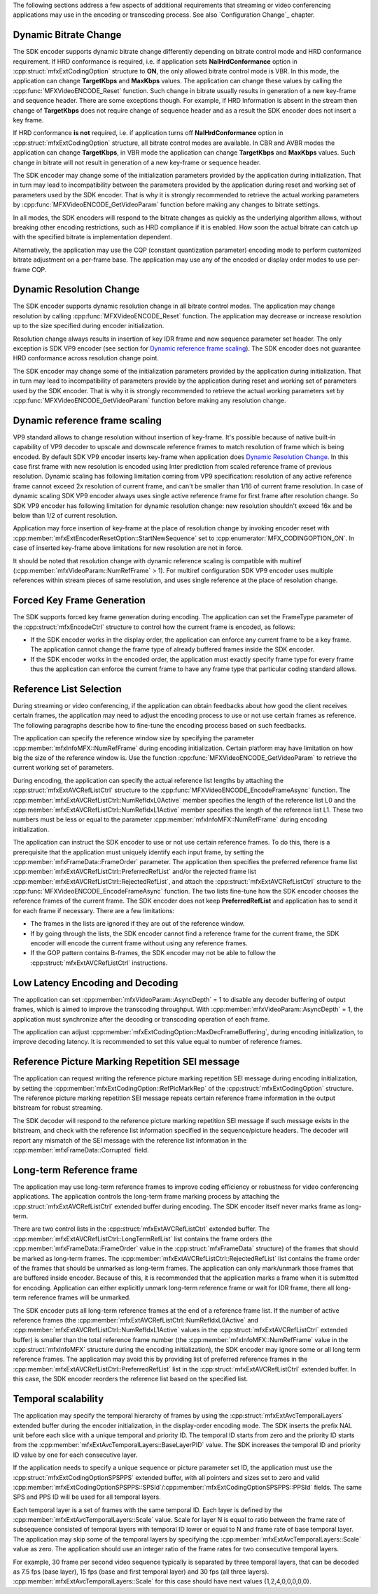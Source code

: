 The following sections address a few aspects of additional requirements that streaming or video conferencing applications may use in the
encoding or transcoding process. See also `Configuration Change`_ chapter.

Dynamic Bitrate Change
~~~~~~~~~~~~~~~~~~~~~~

The SDK encoder supports dynamic bitrate change differently depending on bitrate control mode and HRD conformance requirement. If HRD conformance is
required, i.e. if application sets **NalHrdConformance** option in :cpp:struct:`mfxExtCodingOption` structure to **ON**, the only allowed bitrate
control mode is VBR. In this mode, the application can change **TargetKbps** and **MaxKbps** values. The application can change these values by
calling the  :cpp:func:`MFXVideoENCODE_Reset` function. Such change in bitrate usually results in generation of a new key-frame and sequence header.
There are some exceptions though. For example, if HRD Information is absent in the stream then change of **TargetKbps** does not require change of
sequence header and as a result the SDK encoder does not insert a key frame.

If HRD conformance **is not** required, i.e. if application turns off **NalHrdConformance** option in :cpp:struct:`mfxExtCodingOption` structure,
all bitrate control modes are available. In CBR and AVBR modes the application can change **TargetKbps**, in VBR mode the application can change
**TargetKbps** and **MaxKbps** values. Such change in bitrate will not result in generation of a new key-frame or sequence header.

The SDK encoder may change some of the initialization parameters provided by the application during initialization. That in turn may lead to
incompatibility between the parameters provided by the application during reset and working set of parameters used by the SDK encoder. That is why
it is strongly recommended to retrieve the actual working parameters by :cpp:func:`MFXVideoENCODE_GetVideoParam` function before making any
changes to bitrate settings.

In all modes, the SDK encoders will respond to the bitrate changes as quickly as the underlying algorithm allows, without breaking other encoding
restrictions, such as HRD compliance if it is enabled. How soon the actual bitrate can catch up with the specified bitrate is implementation
dependent.

Alternatively, the application may use the CQP (constant quantization parameter) encoding mode to perform customized bitrate adjustment on a
per-frame base. The application may use any of the encoded or display order modes to use per-frame CQP.

Dynamic Resolution Change
~~~~~~~~~~~~~~~~~~~~~~~~~

The SDK encoder supports dynamic resolution change in all bitrate control modes. The application may change resolution by calling
:cpp:func:`MFXVideoENCODE_Reset` function. The application may decrease or increase resolution up to the size specified during encoder initialization.

Resolution change always results in insertion of key IDR frame and new sequence parameter set header. The only exception is SDK VP9
encoder (see section for `Dynamic reference frame scaling`_). The SDK encoder does not guarantee HRD conformance across resolution change point.

The SDK encoder may change some of the initialization parameters provided by the application during initialization. That in turn may lead to
incompatibility of parameters provide by the application during reset and working set of parameters used by the SDK encoder. That is why it is
strongly recommended to retrieve the actual working parameters set by :cpp:func:`MFXVideoENCODE_GetVideoParam` function before making any
resolution change.

Dynamic reference frame scaling
~~~~~~~~~~~~~~~~~~~~~~~~~~~~~~~

VP9 standard allows to change resolution without insertion of key-frame. It's possible because of native built-in capability of VP9 decoder to
upscale and downscale reference frames to match resolution of frame which is being encoded. By default SDK VP9 encoder inserts key-frame when
application does `Dynamic Resolution Change`_. In this case first frame with new resolution is encoded using Inter prediction from scaled
reference frame of previous resolution. Dynamic scaling has following limitation coming from VP9 specification: resolution of any active
reference frame cannot exceed 2x resolution of current frame, and can't be smaller than 1/16 of current frame resolution. In case of dynamic
scaling SDK VP9 encoder always uses single active reference frame for first frame after resolution change. So SDK VP9 encoder has following
limitation for dynamic resolution change: new resolution shouldn't exceed 16x and be below than 1/2 of current resolution.

Application may force insertion of key-frame at the place of resolution change by invoking encoder reset with
:cpp:member:`mfxExtEncoderResetOption::StartNewSequence` set to :cpp:enumerator:`MFX_CODINGOPTION_ON`. In case of inserted key-frame above limitations
for new resolution are not in force.

It should be noted that resolution change with dynamic reference scaling is compatible with multiref (:cpp:member:`mfxVideoParam::NumRefFrame` > 1).
For multiref configuration SDK VP9 encoder uses multiple references within stream pieces of same resolution, and uses single reference at
the place of resolution change.

Forced Key Frame Generation
~~~~~~~~~~~~~~~~~~~~~~~~~~~

The SDK supports forced key frame generation during encoding. The application can set the FrameType parameter of the :cpp:struct:`mfxEncodeCtrl`
structure to control how the current frame is encoded, as follows:

- If the SDK encoder works in the display order, the application can enforce any current frame to be a key frame. The application cannot change the
  frame type of already buffered frames inside the SDK encoder.
- If the SDK encoder works in the encoded order, the application must exactly specify frame type for every frame thus the application can enforce the
  current frame to have any frame type that particular coding standard allows.

Reference List Selection
~~~~~~~~~~~~~~~~~~~~~~~~

During streaming or video conferencing, if the application can obtain feedbacks about how good the client receives certain frames, the application
may need to adjust the encoding process to use or not use certain frames as reference. The following paragraphs describe how to fine-tune the
encoding process based on such feedbacks.

The application can specify the reference window size by specifying the parameter :cpp:member:`mfxInfoMFX::NumRefFrame` during encoding
initialization. Certain platform may have limitation on how big the size of the reference window is. Use the function
:cpp:func:`MFXVideoENCODE_GetVideoParam` to retrieve the current working set of parameters.

During encoding, the application can specify the actual reference list lengths by attaching the :cpp:struct:`mfxExtAVCRefListCtrl` structure to the
:cpp:func:`MFXVideoENCODE_EncodeFrameAsync` function. The :cpp:member:`mfxExtAVCRefListCtrl::NumRefIdxL0Active` member specifies the length of the
reference list L0 and the :cpp:member:`mfxExtAVCRefListCtrl::NumRefIdxL1Active` member specifies the length of the reference list L1.
These two numbers must be less or equal to the parameter :cpp:member:`mfxInfoMFX::NumRefFrame` during encoding initialization.

The application can instruct the SDK encoder to use or not use certain reference frames. To do this, there is a prerequisite that the application
must uniquely identify each input frame, by setting the :cpp:member:`mfxFrameData::FrameOrder` parameter. The application then specifies the
preferred reference frame list :cpp:member:`mfxExtAVCRefListCtrl::PreferredRefList` and/or the rejected frame list
:cpp:member:`mfxExtAVCRefListCtrl::RejectedRefList`, and attach the :cpp:struct:`mfxExtAVCRefListCtrl` structure to the
:cpp:func:`MFXVideoENCODE_EncodeFrameAsync` function. The two lists fine-tune how the SDK encoder chooses the reference frames of the current frame.
The SDK encoder does not keep **PreferredRefList** and application has to send it for each frame if necessary. There are a few limitations:

- The frames in the lists are ignored if they are out of the reference window.
- If by going through the lists, the SDK encoder cannot find a reference frame for the current frame, the SDK encoder will encode the current
  frame without using any reference frames.
- If the GOP pattern contains B-frames, the SDK encoder may not be able to follow the :cpp:struct:`mfxExtAVCRefListCtrl` instructions.

Low Latency Encoding and Decoding
~~~~~~~~~~~~~~~~~~~~~~~~~~~~~~~~~

The application can set :cpp:member:`mfxVideoParam::AsyncDepth` = 1 to disable any decoder buffering of output frames, which is aimed to improve the
transcoding throughput. With :cpp:member:`mfxVideoParam::AsyncDepth` = 1, the application must synchronize after the decoding or transcoding
operation of each frame.

The application can adjust :cpp:member:`mfxExtCodingOption::MaxDecFrameBuffering`, during encoding initialization, to improve decoding latency.
It is recommended to set this value equal to number of reference frames.

Reference Picture Marking Repetition SEI message
~~~~~~~~~~~~~~~~~~~~~~~~~~~~~~~~~~~~~~~~~~~~~~~~

The application can request writing the reference picture marking repetition SEI message during encoding initialization, by setting the
:cpp:member:`mfxExtCodingOption::RefPicMarkRep` of the :cpp:struct:`mfxExtCodingOption` structure. The reference picture marking repetition SEI message
repeats certain reference frame information in the output bitstream for robust streaming.

The SDK decoder will respond to the reference picture marking repetition SEI message if such message exists in the bitstream, and check with the
reference list information specified in the sequence/picture headers. The decoder will report any mismatch of the SEI message with the reference
list information in the :cpp:member:`mfxFrameData::Corrupted` field.

Long-term Reference frame
~~~~~~~~~~~~~~~~~~~~~~~~~

The application may use long-term reference frames to improve coding efficiency or robustness for video conferencing applications. The application
controls the long-term frame marking process by attaching the :cpp:struct:`mfxExtAVCRefListCtrl` extended buffer during encoding. The SDK encoder
itself never marks frame as long-term.

There are two control lists in the :cpp:struct:`mfxExtAVCRefListCtrl` extended buffer. The :cpp:member:`mfxExtAVCRefListCtrl::LongTermRefList` list
contains the frame orders (the :cpp:member:`mfxFrameData::FrameOrder` value in the :cpp:struct:`mfxFrameData` structure) of the frames that should be
marked as long-term frames. The :cpp:member:`mfxExtAVCRefListCtrl::RejectedRefList` list contains the frame order of the frames that should be
unmarked as long-term frames. The application can only mark/unmark those frames that are buffered inside encoder. Because of this, it is recommended
that the application marks a frame when it is submitted for encoding. Application can either explicitly unmark long-term reference frame or wait for
IDR frame, there all long-term reference frames will be unmarked.

The SDK encoder puts all long-term reference frames at the end of a reference frame list. If the number of active reference frames (the
:cpp:member:`mfxExtAVCRefListCtrl::NumRefIdxL0Active` and :cpp:member:`mfxExtAVCRefListCtrl::NumRefIdxL1Active` values in the
:cpp:struct:`mfxExtAVCRefListCtrl` extended buffer) is smaller than the total reference frame number (the :cpp:member:`mfxInfoMFX::NumRefFrame` value
in the :cpp:struct:`mfxInfoMFX` structure during the encoding initialization), the SDK encoder may ignore some or all long term reference frames.
The application may avoid this by providing list of preferred reference frames in the :cpp:member:`mfxExtAVCRefListCtrl::PreferredRefList` list
in the :cpp:struct:`mfxExtAVCRefListCtrl` extended buffer. In this case, the SDK encoder reorders the reference list based on the specified list.

Temporal scalability
~~~~~~~~~~~~~~~~~~~~

The application may specify the temporal hierarchy of frames by using the :cpp:struct:`mfxExtAvcTemporalLayers` extended buffer during the encoder
initialization, in the display-order encoding mode. The SDK inserts the prefix NAL unit before each slice with a unique temporal and priority ID.
The temporal ID starts from zero and the priority ID starts from the :cpp:member:`mfxExtAvcTemporalLayers::BaseLayerPID` value. The SDK increases
the temporal ID and priority ID value by one for each consecutive layer.

If the application needs to specify a unique sequence or picture parameter set ID, the application must use the :cpp:struct:`mfxExtCodingOptionSPSPPS`
extended buffer, with all pointers and sizes set to zero and valid :cpp:member:`mfxExtCodingOptionSPSPPS::SPSId`/:cpp:member:`mfxExtCodingOptionSPSPPS::PPSId`
fields. The same SPS and PPS ID will be used for all temporal layers.

Each temporal layer is a set of frames with the same temporal ID. Each layer is defined by the :cpp:member:`mfxExtAvcTemporalLayers::Scale` value.
Scale for layer N is equal to ratio between the frame rate of subsequence consisted of temporal layers with temporal ID lower or equal to N and
frame rate of base temporal layer. The application may skip some of the temporal layers by specifying the :cpp:member:`mfxExtAvcTemporalLayers::Scale`
value as zero. The application should use an integer ratio of the frame rates for two consecutive temporal layers.

For example, 30 frame per second video sequence typically is separated by three temporal layers, that can be decoded as 7.5 fps (base layer),
15 fps (base and first temporal layer) and 30 fps (all three layers). :cpp:member:`mfxExtAvcTemporalLayers::Scale` for this case should have next
values {1,2,4,0,0,0,0,0}.